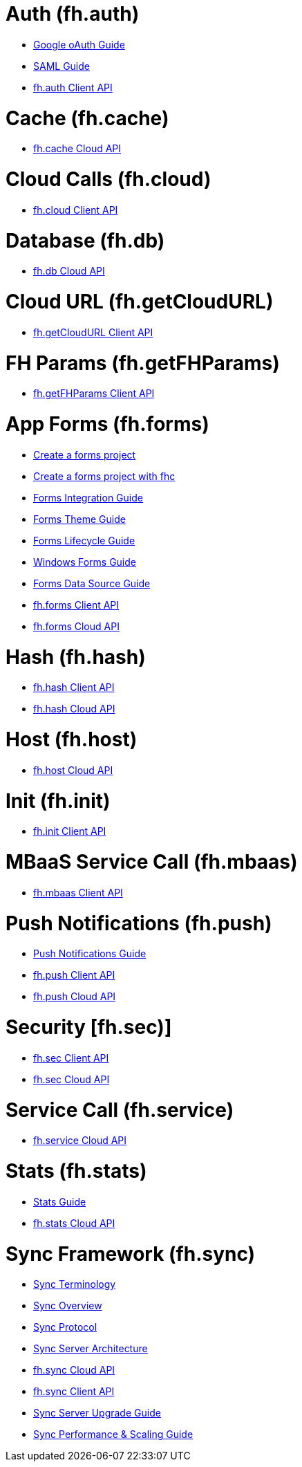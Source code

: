 [[fh-auth]]
= Auth (fh.auth)

* link:auth_policy_oauth_google.adoc[Google oAuth Guide]
* link:using_saml_for_authentication.adoc[SAML Guide]
* link:auth.adoc[fh.auth Client API]

[[fh-cache]]
= Cache (fh.cache)

* link:cache.adoc[fh.cache Cloud API]

[[fh-cloud]]
= Cloud Calls (fh.cloud)

* link:cloud.adoc[fh.cloud Client API]

[[fh-db]]
= Database (fh.db)

* link:db.adoc[fh.db Cloud API]

[[fh-getcloudurl]]
= Cloud URL (fh.getCloudURL)

* link:cloud_app_url.adoc[fh.getCloudURL Client API]

[[fh-getfhparams]]
= FH Params (fh.getFHParams)

* link:default_params.adoc[fh.getFHParams Client API]

[[fh-forms]]
= App Forms (fh.forms)

* link:create_a_forms_project.adoc[Create a forms project]
* link:fhc_create_an_appForms_project.adoc[Create a forms project with fhc]
* link:app_forms_integration.adoc[Forms Integration Guide]
* link:create_a_forms_project_single_theme.adoc[Forms Theme Guide]
* link:app_forms_lifecycle.adoc[Forms Lifecycle Guide]
* link:windows_forms_apps_tutorial.adoc[Windows Forms Guide]
* link:create_forms_data_source.adoc[Forms Data Source Guide]
* link:forms_client_api.adoc[fh.forms Client API]
* link:forms_cloud_api.adoc[fh.forms Cloud API]

[[fh-hash]]
= Hash (fh.hash)

* link:hash_client_api.adoc[fh.hash Client API]
* link:hash_client_api.adoc[fh.hash Cloud API]

[[fh-host]]
= Host (fh.host)

* link:host.adoc[fh.host Cloud API]

[[fh-init]]
= Init (fh.init)

* link:init.adoc[fh.init Client API]

[[fh-mbaas]]
= MBaaS Service Call (fh.mbaas)

* link:mbaas.adoc[fh.mbaas Client API]

[[fh-push]]
= Push Notifications (fh.push)

* link:using_push_notificatins.adoc[Push Notifications Guide]
* link:push_client_api.adoc[fh.push Client API]
* link:push_cloud_api.adoc[fh.push Cloud API]

[[fh-sec]]
= Security [fh.sec)]

* link:sec_client_api.adoc[fh.sec Client API]
* link:sec_cloud_api.adoc[fh.sec Cloud API]

[[fh-service]]
= Service Call (fh.service)

* link:service.adoc[fh.service Cloud API]

[[fh-stats]]
= Stats (fh.stats)

* link:stats_guide.adoc[Stats Guide]
* link:stats.adoc[fh.stats Cloud API]

[[fh-sync]]
= Sync Framework (fh.sync)

* link:sync_terminology.adoc[Sync Terminology]
* link:sync_overview.adoc[Sync Overview]
* link:sync_protocol.adoc[Sync Protocol]
* link:sync_server_architecture.adoc[Sync Server Architecture]
* link:sync_cloud_api.adoc[fh.sync Cloud API]
* link:sync_client_api.adoc[fh.sync Client API]
* link:sync_upgrade_guide.adoc[Sync Server Upgrade Guide]
* link:sync_performance_scaling_guide.adoc[Sync Performance & Scaling Guide]
